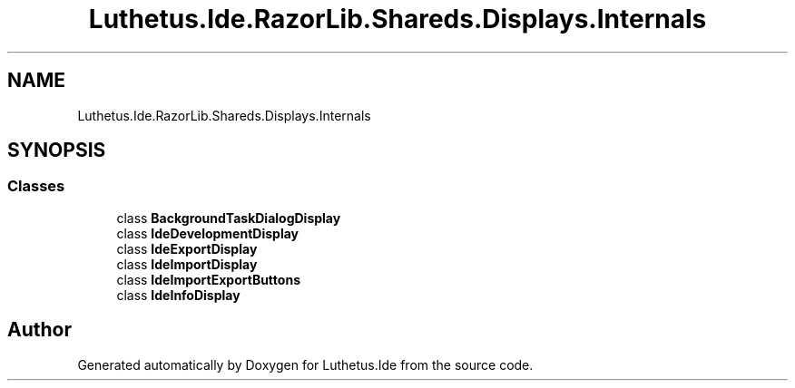.TH "Luthetus.Ide.RazorLib.Shareds.Displays.Internals" 3 "Version 1.0.0" "Luthetus.Ide" \" -*- nroff -*-
.ad l
.nh
.SH NAME
Luthetus.Ide.RazorLib.Shareds.Displays.Internals
.SH SYNOPSIS
.br
.PP
.SS "Classes"

.in +1c
.ti -1c
.RI "class \fBBackgroundTaskDialogDisplay\fP"
.br
.ti -1c
.RI "class \fBIdeDevelopmentDisplay\fP"
.br
.ti -1c
.RI "class \fBIdeExportDisplay\fP"
.br
.ti -1c
.RI "class \fBIdeImportDisplay\fP"
.br
.ti -1c
.RI "class \fBIdeImportExportButtons\fP"
.br
.ti -1c
.RI "class \fBIdeInfoDisplay\fP"
.br
.in -1c
.SH "Author"
.PP 
Generated automatically by Doxygen for Luthetus\&.Ide from the source code\&.
